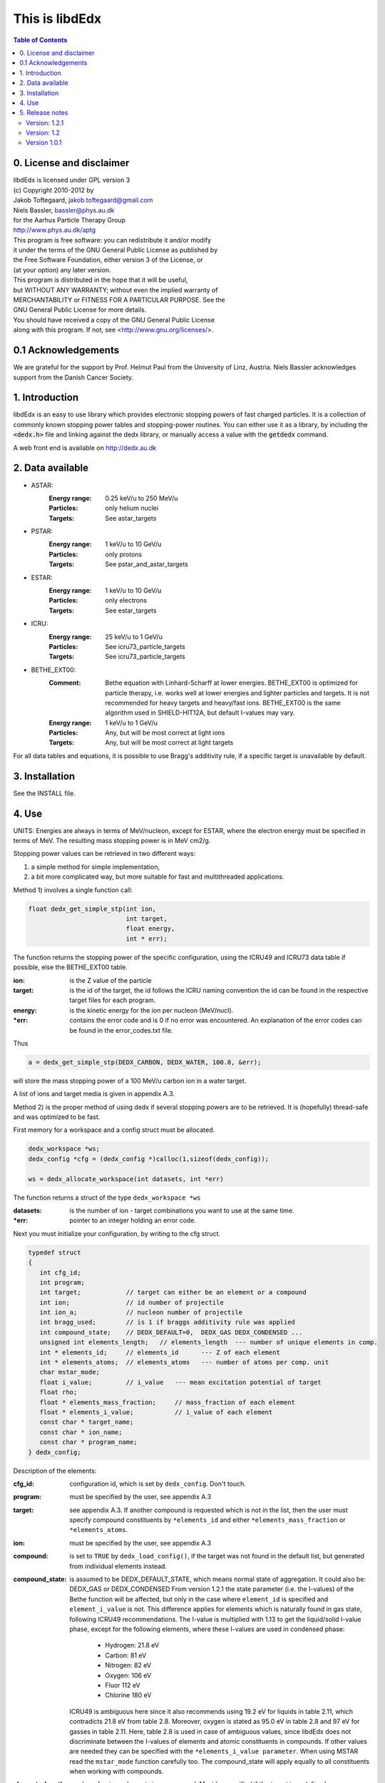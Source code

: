 ===============
This is libdEdx
===============

.. contents:: Table of Contents
   :local: 
   :backlinks: none


*************************
0. License and disclaimer
*************************
|  libdEdx is licensed under GPL version 3
|  (c) Copyright 2010-2012 by
|  Jakob Toftegaard, jakob.toftegaard@gmail.com
|  Niels Bassler, bassler@phys.au.dk
|  for the Aarhus Particle Therapy Group 
|  http://www.phys.au.dk/aptg

|  This program is free software: you can redistribute it and/or modify
|  it under the terms of the GNU General Public License as published by
|  the Free Software Foundation, either version 3 of the License, or
|  (at your option) any later version.

|  This program is distributed in the hope that it will be useful,
|  but WITHOUT ANY WARRANTY; without even the implied warranty of
|  MERCHANTABILITY or FITNESS FOR A PARTICULAR PURPOSE.  See the
|  GNU General Public License for more details.

|  You should have received a copy of the GNU General Public License
|  along with this program.  If not, see <http://www.gnu.org/licenses/>.

********************
0.1 Acknowledgements
********************
We are grateful for the support by Prof. Helmut Paul from the University of 
Linz, Austria. 
Niels Bassler acknowledges support from the Danish Cancer Society.

***************
1. Introduction
***************

libdEdx is an easy to use library which provides electronic stopping powers of fast charged particles. It is a collection of commonly known stopping power tables and stopping-power routines. You can either use it as a library, by including the :code:`<dedx.h>` file and linking against the dedx library, or manually access a value with the :code:`getdedx` command.

A web front end is available on http://dedx.au.dk

*****************
2. Data available
*****************

* ASTAR:
   :Energy range: 0.25 keV/u to 250 MeV/u
   :Particles: only helium nuclei
   :Targets: See astar_targets


* PSTAR:
   :Energy range: 1 keV/u to 10 GeV/u
   :Particles: only protons
   :Targets: See pstar_and_astar_targets

* ESTAR:
   :Energy range: 1 keV/u to 10 GeV/u
   :Particles: only electrons
   :Targets: See estar_targets

* ICRU:
   :Energy range: 25 keV/u to 1 GeV/u
   :Particles: See icru73_particle_targets
   :Targets: See icru73_particle_targets

* BETHE_EXT00: 
   :Comment: Bethe equation with Linhard-Scharff at lower energies. BETHE_EXT00 is optimized for particle therapy, i.e. works well at lower energies and lighter particles and targets. It is not recommended for heavy targets and heavy/fast ions. BETHE_EXT00 is the same algorithm used in SHIELD-HIT12A, but default I-values may vary.
   :Energy range: 1 keV/u to 1 GeV/u
   :Particles: Any, but will be most correct at light ions
   :Targets: Any, but will be most correct at light targets

For all data tables and equations, it is possible to use Bragg's additivity rule, if a specific target is unavailable by default.

***************
3. Installation
***************

See the INSTALL file.

******
4. Use
******

UNITS: Energies are always in terms of MeV/nucleon, except for ESTAR, where the electron energy must be specified in terms of MeV. The resulting mass stopping power is in MeV cm2/g.

Stopping power values can be retrieved in two different ways: 

1. a simple method for simple implementation, 
2. a bit more complicated way, but more suitable for fast and multithreaded applications.

Method 1) involves a single function call:

.. code-block:: C
        
        float dedx_get_simple_stp(int ion, 
				  int target, 
				  float energy, 
				  int * err);

The function returns the stopping power of the specific configuration, 
using the ICRU49 and ICRU73 data table if possible, else the BETHE_EXT00 table.

:ion: is the Z value of the particle
:target: is the id of the target, the id follows the ICRU naming convention the id can be found in the respective target files for each program.
:energy: is the kinetic energy for the ion per nucleon (MeV/nucl).
:\*err: contains the error code and is 0 if no error was encountered. An explanation of the error codes can be found in the error_codes.txt file.

Thus

.. code-block:: C

	a = dedx_get_simple_stp(DEDX_CARBON, DEDX_WATER, 100.0, &err);

will store the mass stopping power of a 100 MeV/u carbon ion in a water target.

A list of ions and target media is given in appendix A.3.


Method 2) is the proper method of using dedx if several stopping powers are to be retrieved. It is (hopefully) thread-safe and was optimized to be fast.

First memory for a workspace and a config struct must be allocated.

.. code-block:: C

  dedx_workspace *ws;
  dedx_config *cfg = (dedx_config *)calloc(1,sizeof(dedx_config));

  ws = dedx_allocate_workspace(int datasets, int *err)

The function returns a struct of the type ``dedx_workspace *ws``

:datasets: is the number of ion - target combinations you want to use at the same time.
:\*err: pointer to an integer holding an error code.

Next you must initialize your configuration, by writing to the cfg struct.

.. code-block:: C

   typedef struct
   {
      int cfg_id;
      int program;
      int target;            // target can either be an element or a compound
      int ion;               // id number of projectile
      int ion_a;             // nucleon number of projectile
      int bragg_used;        // is 1 if braggs additivity rule was applied
      int compound_state;    // DEDX_DEFAULT=0,  DEDX_GAS DEDX_CONDENSED ... 
      unsigned int elements_length;   // elements_length  --- number of unique elements in comp.
      int * elements_id;     // elements_id      --- Z of each element
      int * elements_atoms;  // elements_atoms   --- number of atoms per comp. unit
      char mstar_mode;
      float i_value;         // i_value   --- mean excitation potential of target 
      float rho;
      float * elements_mass_fraction;     // mass_fraction of each element
      float * elements_i_value;           // i_value of each element
      const char * target_name;
      const char * ion_name;
      const char * program_name;
   } dedx_config;


Description of the elements:

:cfg_id: configuration id, which is set by ``dedx_config``. Don't touch.

:program: must be specified by the user, see appendix A.3

:target: see appendix A.3. If another compound is requested which is not in the list, then the user must specify compound constituents by ``*elements_id`` and either ``*elements_mass_fraction`` or ``*elements_atoms``.

:ion: must be specified by the user, see appendix A.3

:compound: is set to ``TRUE`` by ``dedx_load_config()``, if the target was not found in the default list, but generated from individual elements instead.

:compound_state: is assumed to be DEDX_DEFAULT_STATE, which means normal state of 
 aggregation. It could also be: DEDX_GAS or DEDX_CONDENSED
 From version 1.2.1 the state parameter (i.e. the I-values) 
 of the Bethe function will be affected, but only in the case 
 where ``element_id`` is specified and ``element_i_value`` is not. 
 This difference applies for elements which is naturally found
 in gas state, following ICRU49 recommendations. The I-value is 
 multiplied with 1.13 to get the liquid/solid I-value phase,
 except for the following elements, where these I-values are used in 
 condensed phase:

  - Hydrogen:	21.8 eV
  - Carbon:		81 eV
  - Nitrogen:	82 eV
  - Oxygen:		106 eV
  - Fluor		112 eV
  - Chlorine	180 eV

 ICRU49 is ambiguous here since it also recommends using 19.2 eV for
 liquids in table 2.11, which contradicts 21.8 eV from table 2.8. 
 Moreover, oxygen is stated as 95.0 eV in table 2.8 and 97 eV for gasses in table 2.11. Here, table 2.8 is used in case of ambiguous values,
 since libdEdx does not discriminate between the I-values of elements and atomic constituents in compounds. If other values are needed they can be specified with the ``*elements_i_value parameter``.
 When using MSTAR read the ``mstar_mode`` function carefully too.
 The compound_state will apply equally to all constituents when working with compounds.
                
:elements_length: number of unique elements in a compound. Must be specified if the target is undefined (`DEDX_UNDEFINED`)

:\*elements_id: Z of each constituent element, must be specified if target is undefined

:\*elements_atoms: number of atoms per comp. unit must be specified if the target is undefined.

:mstar_mode: MSTAR features several modes of operation, depending on the state of the compound.

 :DEDX_MSTAR_MODE_A: will work for most compounds. Automatic selection of state, depending on the state table in the appendix. This mode 'a' will select 'g' mode for gas phase and 'c' mode for condensed phase.
 :DEDX_MSTAR_MODE_B: recommended and default mode of operation. However, not all elements work. This mode 'b' will select 'h' for gas and 'd' for condensed phase, depending on the state table in the appendix.
 :DEDX_MSTAR_MODE_C: Condensed phase for 'a' mode.
 :DEDX_MSTAR_MODE_D: Condensed phase for recommended 'b' mode.
 :DEDX_MSTAR_MODE_G: Gas phase for 'a' mode.
 :DEDX_MSTAR_MODE_H: Gas phase for recommended 'b' mode.

 if `DEDX_DEFAULT`, then 'b' method of MSTAR is used, as recommended by MSTAR author Helmut Paul. In case of an overspecified, or even 
 contradicting system (e.g. DEDX_GAS was set in compound_state and
 DEDX_MSTAR_MODE_D  mode requested), then libdEdx will follow 
 mstar_mode and ignore compound_state.

 The condensed modes 'c' or 'd' will be selected if
 DEDX_CONDENSED is requested in compound_state. 'c' is the condensed
 phase for the 'a' mode of MSTAR. 'd' is the same for the recommended
 'b' mode of operation. The value in mstar_mode will be updated accordingly after dedx_load_config() was applied.
		
 The 'd' mode is not allowed on Hydrogen, Helium and Lithium. In that case
 libdEdx will switch to 'c' mode. mstar_mode will NOT be updated in this case.
 The reason is, that when 'd' was requested for a compound, then only the elements Hydrogen, Helium and Lithium will be affected, leaving all other elements in 'd' mode. 

 If DEDX_GAS is requested, then 'g' or 'h' is attempted,
 depending on if 'a' or 'b' mode was requested, respectively. The value in
 mstar_mode will be updated, accordingly, after dedx_load_config() was applied.

 However, for Hydrogen and Helium targets, only the 'g' mode is allowed for DEDX_GAS in MSTAR, i.e. 'h' mode is not allowed. 
 libdEdx will then switch to 'g' in that case. mstar_mode will NOT be updated in this case. E.g. when working with a compound with 'h' 
 requested, only Hydrogen and Helium will be calculated using 'g' mode,
 and all other constituents remain in 'h' mode.
 Confusing? Yes.

:i_value: if unspecified, then ICRU I-values are used for target 
  compound. If target is set, or if target is 0, then it is 
  calculated from the individual i-values set in 
  ``*elements_i_value``, but only when the ``*elements_i_value are empty``,
  i.e. uninitialized.

:\*elements_mass_fraction: must be specified if target and elements_atoms is 
			 left undefined. If both are specified, then only 
			 elements_mass_fraction is considered, and element_atoms
			 is ignored entirely. Mass fraction is the summed atomic 
			 mass of a constituing element, divided by the total 
			 atomic mass of the compound.

:\*elements_i_value: if target is 0, then individual I-values of elements can 
		   be specified here. If any values are found in 
		   ``*elements_i_value``, then i_value is ignored. Zero is not allowed. If any
		   of the I-values are specified, then they must be specified for all 
		   elements.

As a minimum, you should specify program, target and ion, i.e.

.. code-block:: C

   cfg->ion = DEDX_CARBON;
   cfg->program = DEDX_ICRU;
   cfg->target = DEDX_PMMA;

and then load the config

.. code-block:: C

    void dedx_load_config(dedx_workspace *ws, 
                          dedx_config *config, 
                          int *err);

which will initialize the remaining configure options which may be needed.
The options can be probed by the user, but beware that some hold NULL pointers.

You have to call ``dedx_load_config()`` for each target/ion combination. 
If multiple combinations are used, you must allocate memory for each 
``*config`` element, and call ``dedx_load_config()`` for each configuration.
Since it, there had been observed some misbehave of the library using
malloc for allocating memory to the config struct, it is recommended 
to use ``calloc`` or similar.

Stopping power values are returned by:

.. code-block:: C

        float dedx_get_stp(dedx_workspace *ws, 
	                   int config, 
			   float energy, 
			   int *err)

energy: kinetic energy of a particle in MeV/nucleon.

When you are done with the library you have to run 

.. code-block:: C

        dedx_free_workspace(dedx_workspace *ws, int *err);
	dedx_free_config(dedx_config * config, int *err);

to free the allocated memory.

- Bragg additivity rule:
  Braggs additivity rule is applied automatically if you request a target material that is not on the list in that particular stopping power routine. 

- Own compounds:
  You can set up your own compounds by specifying each element in the dedx_config struct. Here is an example for water, set up by mass fraction:

.. code-block:: C

	config = (dedx_config *)calloc(1,sizeof(dedx_config));
	config->prog = DEDX_ASTAR;
	config->ion = DEDX_HELIUM;
	config->elements_id = calloc(2,sizeof(int));
	config->elements_id[0] = DEDX_HYDROGEN;
	config->elements_id[1] = DEDX_OXYGEN;
	config->elements_mass_fraction = calloc(2,sizeof(float));
	config->elements_mass_fraction[0] = 0.111894;
	config->elements_mass_fraction[1] = 0.888106; 
	config->elements_length = 2;

Mass fractions are particularly useful if you want to use special
isotopic compositions, instead of natural compositions.

Alternatively, you can set it up by the relative amount of elements:

.. code-block:: C

	config = (dedx_config *)calloc(1,sizeof(dedx_config));
	config->prog = DEDX_BETHE_EXT00;
	config->ion = DEDX_HELIUM;
	config->elements_id = calloc(2,sizeof(int));
	config->elements_id[0] = DEDX_HYDROGEN;
	config->elements_id[1] = DEDX_OXYGEN;
	config->elements_atoms = calloc(2,sizeof(int));
	config->elements_atoms[0] = 2;
	config->elements_atoms[1] = 1;
	config->elements_length = 2;

Then libdEdx will use the natural isotope compositions, e.g. 12.0107 for natural 
carbon which also contains C-13 and C-14.

- Overriding I-value:
  Instead of using the default, I value for a compound, determined by either the 
  predefined ICRU material list or Braggs additivity rule of the compound, you
  can specify the I-value manually for the BETHE-type algorithms:

.. code-block:: C

	config = (dedx_config *)calloc(1,sizeof(dedx_config));
	config->prog = DEDX_BETHE_EXT00;
	config->ion = DEDX_HELIUM;
	config->i_value = 78.0;                  // new I-value in eV
	config->elements_id = calloc(2,sizeof(int));
	config->elements_id[0] = DEDX_HYDROGEN;
	config->elements_id[1] = DEDX_OXYGEN;
	config->elements_atoms = calloc(2,sizeof(int));
	config->elements_atoms[0] = 2;
	config->elements_atoms[1] = 1;
	config->elements_length = 2;

****************
5. Release notes
****************

Version: 1.2.1
==============

Changes:
 - several bug fixes regarding the state of the compound when using Bragg's rule.
 - better testing of library
 - completed the ICRU material list on which elements is on the gas phase, see
   Appendix 

Version: 1.2
============
Changes:
 - New API, which should be more stable for future enhancements
 - I-values can be specified for compounds
 - bound checking
 - functions for compound data look-up, version number and energy bounds
 - dedx_tools.h for inverse look-ups
 - should be thread-safe
 - bug fixes
 - memory leak fixes
 - Python bindings
Known limitations:
 - ESTAR is still not implemented.

Version 1.0.1
=============
Known limitations:
 - ESTAR is not implemented
 - WIN32/MINGW build not tested, this will be a UNIX/LINUX only release.
 - Bethe function: I-value can only be set for elements, not compounds.
